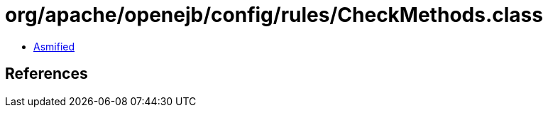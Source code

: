= org/apache/openejb/config/rules/CheckMethods.class

 - link:CheckMethods-asmified.java[Asmified]

== References

